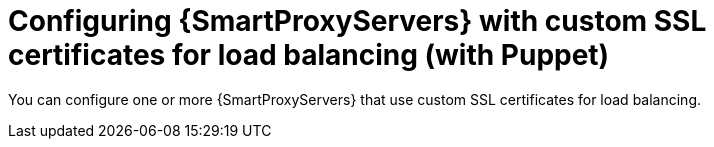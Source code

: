 [id="configuring-{smart-proxy-context}-servers-with-custom-ssl-certificates-for-load-balancing-with-puppet_{context}"]
= Configuring {SmartProxyServers} with custom SSL certificates for load balancing (with Puppet)

You can configure one or more {SmartProxyServers} that use custom SSL certificates for load balancing.
